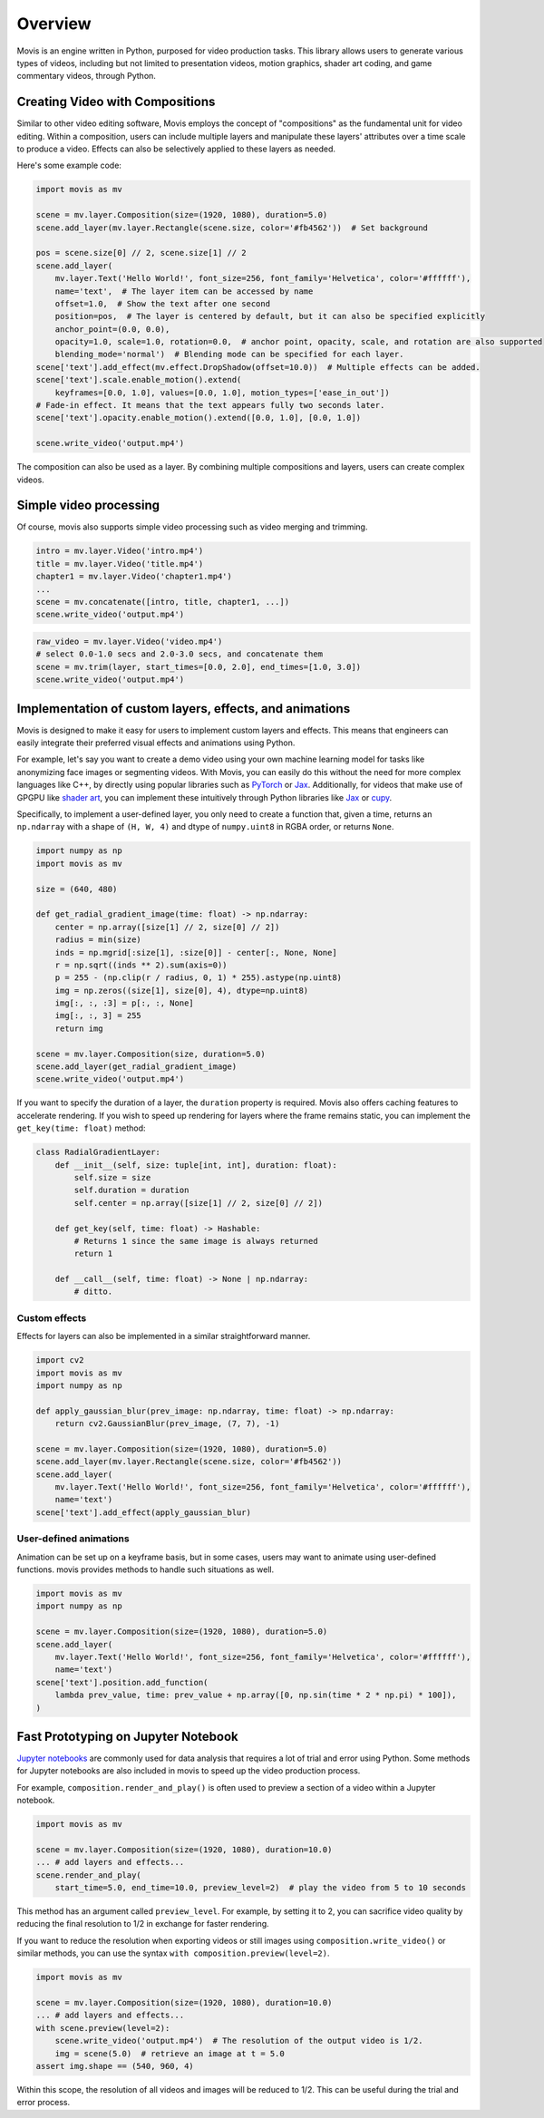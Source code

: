 Overview
==========

Movis is an engine written in Python, purposed for video production tasks.
This library allows users to generate various types of videos,
including but not limited to presentation videos, motion graphics,
shader art coding, and game commentary videos, through Python.

Creating Video with Compositions
--------------------------------

Similar to other video editing software,
Movis employs the concept of "compositions" as the fundamental unit for video editing.
Within a composition, users can include multiple layers and manipulate
these layers' attributes over a time scale to produce a video.
Effects can also be selectively applied to these layers as needed.

Here's some example code:

.. code-block:: python

    import movis as mv

    scene = mv.layer.Composition(size=(1920, 1080), duration=5.0)
    scene.add_layer(mv.layer.Rectangle(scene.size, color='#fb4562'))  # Set background

    pos = scene.size[0] // 2, scene.size[1] // 2
    scene.add_layer(
        mv.layer.Text('Hello World!', font_size=256, font_family='Helvetica', color='#ffffff'),
        name='text',  # The layer item can be accessed by name
        offset=1.0,  # Show the text after one second
        position=pos,  # The layer is centered by default, but it can also be specified explicitly
        anchor_point=(0.0, 0.0),
        opacity=1.0, scale=1.0, rotation=0.0,  # anchor point, opacity, scale, and rotation are also supported
        blending_mode='normal')  # Blending mode can be specified for each layer.
    scene['text'].add_effect(mv.effect.DropShadow(offset=10.0))  # Multiple effects can be added.
    scene['text'].scale.enable_motion().extend(
        keyframes=[0.0, 1.0], values=[0.0, 1.0], motion_types=['ease_in_out'])
    # Fade-in effect. It means that the text appears fully two seconds later.
    scene['text'].opacity.enable_motion().extend([0.0, 1.0], [0.0, 1.0])

    scene.write_video('output.mp4')

The composition can also be used as a layer.
By combining multiple compositions and layers, users can create complex videos.

Simple video processing
-----------------------

Of course, movis also supports simple video processing such as video merging and trimming.

.. code-block:: python

    intro = mv.layer.Video('intro.mp4')
    title = mv.layer.Video('title.mp4')
    chapter1 = mv.layer.Video('chapter1.mp4')
    ...
    scene = mv.concatenate([intro, title, chapter1, ...])
    scene.write_video('output.mp4')

.. code-block:: python

    raw_video = mv.layer.Video('video.mp4')
    # select 0.0-1.0 secs and 2.0-3.0 secs, and concatenate them
    scene = mv.trim(layer, start_times=[0.0, 2.0], end_times=[1.0, 3.0])
    scene.write_video('output.mp4')

Implementation of custom layers, effects, and animations
---------------------------------------------------------------

Movis is designed to make it easy for users to implement custom layers and effects.
This means that engineers can easily integrate their preferred visual effects and animations using Python.

For example, let's say you want to create a demo video using your own machine learning model for tasks
like anonymizing face images or segmenting videos.
With Movis, you can easily do this without the need for more complex languages like C++,
by directly using popular libraries such as `PyTorch <https://pytorch.org/>`_ or `Jax <https://github.com/google/jax>`_.
Additionally, for videos that make use of GPGPU like `shader art <https://www.shadertoy.com/>`_,
you can implement these intuitively through Python libraries like `Jax <https://github.com/google/jax>`_ or `cupy <https://cupy.dev/>`_.

Specifically, to implement a user-defined layer, you only need to create a function that, given a time,
returns an ``np.ndarray`` with a shape of ``(H, W, 4)`` and dtype of ``numpy.uint8`` in RGBA order, or returns ``None``.

.. code-block:: python

    import numpy as np
    import movis as mv

    size = (640, 480)

    def get_radial_gradient_image(time: float) -> np.ndarray:
        center = np.array([size[1] // 2, size[0] // 2])
        radius = min(size)
        inds = np.mgrid[:size[1], :size[0]] - center[:, None, None]
        r = np.sqrt((inds ** 2).sum(axis=0))
        p = 255 - (np.clip(r / radius, 0, 1) * 255).astype(np.uint8)
        img = np.zeros((size[1], size[0], 4), dtype=np.uint8)
        img[:, :, :3] = p[:, :, None]
        img[:, :, 3] = 255
        return img

    scene = mv.layer.Composition(size, duration=5.0)
    scene.add_layer(get_radial_gradient_image)
    scene.write_video('output.mp4')

If you want to specify the duration of a layer,
the ``duration`` property is required. Movis also offers caching features
to accelerate rendering. If you wish to speed up rendering for layers
where the frame remains static, you can implement the ``get_key(time: float)`` method:

.. code-block:: python

    class RadialGradientLayer:
        def __init__(self, size: tuple[int, int], duration: float):
            self.size = size
            self.duration = duration
            self.center = np.array([size[1] // 2, size[0] // 2])
        
        def get_key(self, time: float) -> Hashable:
            # Returns 1 since the same image is always returned
            return 1
        
        def __call__(self, time: float) -> None | np.ndarray:
            # ditto.

Custom effects
^^^^^^^^^^^^^^

Effects for layers can also be implemented in a similar straightforward manner.

.. code-block:: python

    import cv2
    import movis as mv
    import numpy as np

    def apply_gaussian_blur(prev_image: np.ndarray, time: float) -> np.ndarray:
        return cv2.GaussianBlur(prev_image, (7, 7), -1)

    scene = mv.layer.Composition(size=(1920, 1080), duration=5.0)
    scene.add_layer(mv.layer.Rectangle(scene.size, color='#fb4562'))
    scene.add_layer(
        mv.layer.Text('Hello World!', font_size=256, font_family='Helvetica', color='#ffffff'),
        name='text')
    scene['text'].add_effect(apply_gaussian_blur)

User-defined animations
^^^^^^^^^^^^^^^^^^^^^^^

Animation can be set up on a keyframe basis, but in some cases,
users may want to animate using user-defined functions.
movis provides methods to handle such situations as well.

.. code-block:: python

    import movis as mv
    import numpy as np

    scene = mv.layer.Composition(size=(1920, 1080), duration=5.0)
    scene.add_layer(
        mv.layer.Text('Hello World!', font_size=256, font_family='Helvetica', color='#ffffff'),
        name='text')
    scene['text'].position.add_function(
        lambda prev_value, time: prev_value + np.array([0, np.sin(time * 2 * np.pi) * 100]),
    )

Fast Prototyping on Jupyter Notebook
---------------------------------------------------------------

`Jupyter notebooks <https://jupyter.org/>`_ are commonly used for data analysis that requires a lot of trial and error using Python.
Some methods for Jupyter notebooks are also included in movis to speed up the video production process.

For example, ``composition.render_and_play()`` is often used to
preview a section of a video within a Jupyter notebook.

.. code::

    import movis as mv

    scene = mv.layer.Composition(size=(1920, 1080), duration=10.0)
    ... # add layers and effects...
    scene.render_and_play(
        start_time=5.0, end_time=10.0, preview_level=2)  # play the video from 5 to 10 seconds

This method has an argument called ``preview_level``.
For example, by setting it to 2, you can sacrifice video quality
by reducing the final resolution to 1/2 in exchange for faster rendering.

If you want to reduce the resolution when exporting videos or still images using
``composition.write_video()`` or similar methods,
you can use the syntax ``with composition.preview(level=2)``.

.. code::

    import movis as mv

    scene = mv.layer.Composition(size=(1920, 1080), duration=10.0)
    ... # add layers and effects...
    with scene.preview(level=2):
        scene.write_video('output.mp4')  # The resolution of the output video is 1/2.
        img = scene(5.0)  # retrieve an image at t = 5.0
    assert img.shape == (540, 960, 4)

Within this scope, the resolution of all videos and images will be reduced to 1/2.
This can be useful during the trial and error process.